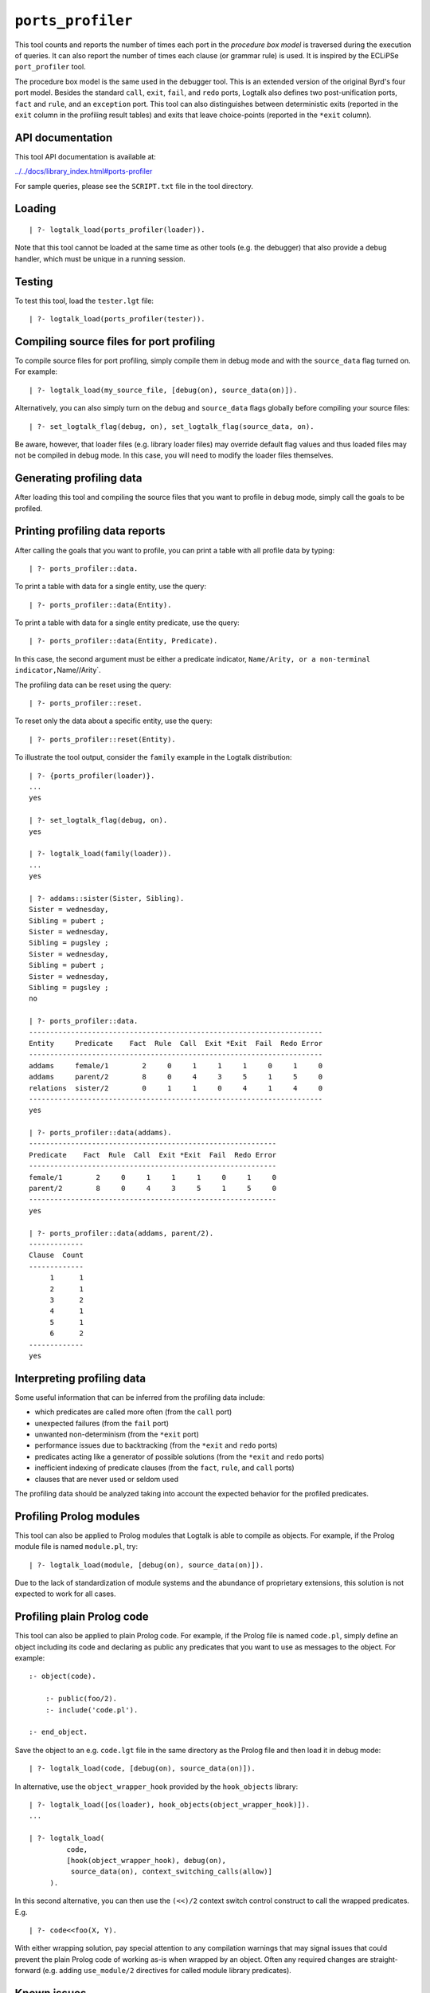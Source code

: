 .. _library_ports_profiler:

``ports_profiler``
==================

This tool counts and reports the number of times each port in the
*procedure box model* is traversed during the execution of queries. It
can also report the number of times each clause (or grammar rule) is
used. It is inspired by the ECLiPSe ``port_profiler`` tool.

The procedure box model is the same used in the debugger tool. This is
an extended version of the original Byrd's four port model. Besides the
standard ``call``, ``exit``, ``fail``, and ``redo`` ports, Logtalk also
defines two post-unification ports, ``fact`` and ``rule``, and an
``exception`` port. This tool can also distinguishes between
deterministic exits (reported in the ``exit`` column in the profiling
result tables) and exits that leave choice-points (reported in the
``*exit`` column).

API documentation
-----------------

This tool API documentation is available at:

`../../docs/library_index.html#ports-profiler <../../docs/library_index.html#ports-profiler>`__

For sample queries, please see the ``SCRIPT.txt`` file in the tool
directory.

Loading
-------

::

   | ?- logtalk_load(ports_profiler(loader)).

Note that this tool cannot be loaded at the same time as other tools
(e.g. the debugger) that also provide a debug handler, which must be
unique in a running session.

Testing
-------

To test this tool, load the ``tester.lgt`` file:

::

   | ?- logtalk_load(ports_profiler(tester)).

Compiling source files for port profiling
-----------------------------------------

To compile source files for port profiling, simply compile them in debug
mode and with the ``source_data`` flag turned on. For example:

::

   | ?- logtalk_load(my_source_file, [debug(on), source_data(on)]).

Alternatively, you can also simply turn on the ``debug`` and
``source_data`` flags globally before compiling your source files:

::

   | ?- set_logtalk_flag(debug, on), set_logtalk_flag(source_data, on).

Be aware, however, that loader files (e.g. library loader files) may
override default flag values and thus loaded files may not be compiled
in debug mode. In this case, you will need to modify the loader files
themselves.

Generating profiling data
-------------------------

After loading this tool and compiling the source files that you want to
profile in debug mode, simply call the goals to be profiled.

Printing profiling data reports
-------------------------------

After calling the goals that you want to profile, you can print a table
with all profile data by typing:

::

   | ?- ports_profiler::data.

To print a table with data for a single entity, use the query:

::

   | ?- ports_profiler::data(Entity).

To print a table with data for a single entity predicate, use the query:

::

   | ?- ports_profiler::data(Entity, Predicate).

In this case, the second argument must be either a predicate indicator,
``Name/Arity, or a non-terminal indicator,``\ Name//Arity`.

The profiling data can be reset using the query:

::

   | ?- ports_profiler::reset.

To reset only the data about a specific entity, use the query:

::

   | ?- ports_profiler::reset(Entity).

To illustrate the tool output, consider the ``family`` example in the
Logtalk distribution:

::

   | ?- {ports_profiler(loader)}.
   ...
   yes

   | ?- set_logtalk_flag(debug, on).
   yes

   | ?- logtalk_load(family(loader)).
   ...
   yes

   | ?- addams::sister(Sister, Sibling).
   Sister = wednesday,
   Sibling = pubert ;
   Sister = wednesday,
   Sibling = pugsley ;
   Sister = wednesday,
   Sibling = pubert ;
   Sister = wednesday,
   Sibling = pugsley ;
   no

   | ?- ports_profiler::data.
   ----------------------------------------------------------------------
   Entity     Predicate    Fact  Rule  Call  Exit *Exit  Fail  Redo Error
   ----------------------------------------------------------------------
   addams     female/1        2     0     1     1     1     0     1     0
   addams     parent/2        8     0     4     3     5     1     5     0
   relations  sister/2        0     1     1     0     4     1     4     0
   ----------------------------------------------------------------------
   yes

   | ?- ports_profiler::data(addams).
   -----------------------------------------------------------
   Predicate    Fact  Rule  Call  Exit *Exit  Fail  Redo Error
   -----------------------------------------------------------
   female/1        2     0     1     1     1     0     1     0
   parent/2        8     0     4     3     5     1     5     0
   -----------------------------------------------------------
   yes

   | ?- ports_profiler::data(addams, parent/2).
   -------------
   Clause  Count  
   -------------
        1      1
        2      1
        3      2
        4      1
        5      1
        6      2
   -------------
   yes

Interpreting profiling data
---------------------------

Some useful information that can be inferred from the profiling data
include:

-  which predicates are called more often (from the ``call`` port)
-  unexpected failures (from the ``fail`` port)
-  unwanted non-determinism (from the ``*exit`` port)
-  performance issues due to backtracking (from the ``*exit`` and
   ``redo`` ports)
-  predicates acting like a generator of possible solutions (from the
   ``*exit`` and ``redo`` ports)
-  inefficient indexing of predicate clauses (from the ``fact``,
   ``rule``, and ``call`` ports)
-  clauses that are never used or seldom used

The profiling data should be analyzed taking into account the expected
behavior for the profiled predicates.

Profiling Prolog modules
------------------------

This tool can also be applied to Prolog modules that Logtalk is able to
compile as objects. For example, if the Prolog module file is named
``module.pl``, try:

::

   | ?- logtalk_load(module, [debug(on), source_data(on)]).

Due to the lack of standardization of module systems and the abundance
of proprietary extensions, this solution is not expected to work for all
cases.

Profiling plain Prolog code
---------------------------

This tool can also be applied to plain Prolog code. For example, if the
Prolog file is named ``code.pl``, simply define an object including its
code and declaring as public any predicates that you want to use as
messages to the object. For example:

::

   :- object(code).

       :- public(foo/2).
       :- include('code.pl').

   :- end_object.

Save the object to an e.g. ``code.lgt`` file in the same directory as
the Prolog file and then load it in debug mode:

::

   | ?- logtalk_load(code, [debug(on), source_data(on)]).

In alternative, use the ``object_wrapper_hook`` provided by the
``hook_objects`` library:

::

   | ?- logtalk_load([os(loader), hook_objects(object_wrapper_hook)]).
   ...

   | ?- logtalk_load(
            code,
            [hook(object_wrapper_hook), debug(on),
             source_data(on), context_switching_calls(allow)]
        ).

In this second alternative, you can then use the ``(<<)/2`` context
switch control construct to call the wrapped predicates. E.g.

::

   | ?- code<<foo(X, Y).

With either wrapping solution, pay special attention to any compilation
warnings that may signal issues that could prevent the plain Prolog code
of working as-is when wrapped by an object. Often any required changes
are straight-forward (e.g. adding ``use_module/2`` directives for called
module library predicates).

Known issues
------------

Determinism information is currently not available when using Lean
Prolog or Quintus Prolog as backend compilers.
